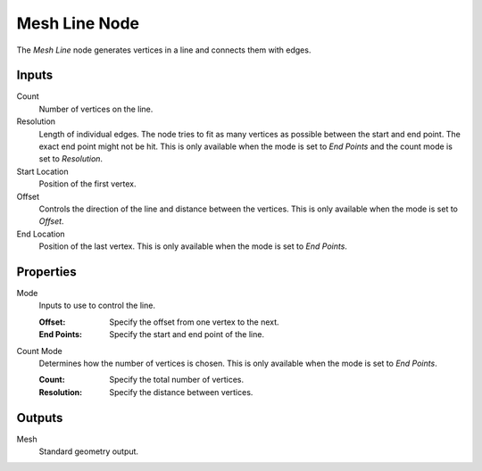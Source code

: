 .. index:: Geometry Nodes; Mesh Line
.. _bpy.types.GeometryNodeMeshLine:

**************
Mesh Line Node
**************

.. figure:: /images/modeling_geometry-nodes_mesh-primitives_line_node.png
   :align: right
   :alt: Mesh Line Node.

The *Mesh Line* node generates vertices in a line and connects them with edges.


Inputs
======

Count
   Number of vertices on the line.

Resolution
   Length of individual edges.
   The node tries to fit as many vertices as possible between the start and end point.
   The exact end point might not be hit.
   This is only available when the mode is set to *End Points* and the count mode is set to *Resolution*.

Start Location
   Position of the first vertex.

Offset
   Controls the direction of the line and distance between the vertices.
   This is only available when the mode is set to *Offset*.

End Location
   Position of the last vertex.
   This is only available when the mode is set to *End Points*.


Properties
==========

Mode
   Inputs to use to control the line.

   :Offset: Specify the offset from one vertex to the next.
   :End Points: Specify the start and end point of the line.

Count Mode
   Determines how the number of vertices is chosen.
   This is only available when the mode is set to *End Points*.

   :Count: Specify the total number of vertices.
   :Resolution: Specify the distance between vertices.


Outputs
=======

Mesh
   Standard geometry output.
